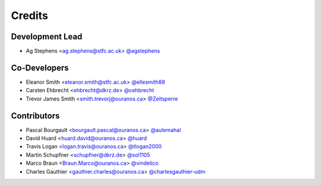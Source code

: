 
Credits
=======

Development Lead
----------------

* Ag Stephens <ag.stephens@stfc.ac.uk> `@agstephens <https://github.com/agstephens>`_

Co-Developers
-------------

* Eleanor Smith <eleanor.smith@stfc.ac.uk> `@ellesmith88 <https://github.com/ellesmith88>`_
* Carsten Ehbrecht <ehbrecht@dkrz.de> `@cehbrecht <https://github.com/cehbrecht>`_
* Trevor James Smith <smith.trevorj@ouranos.ca> `@Zeitsperre <https://github.com/Zeitsperre>`_

Contributors
------------

* Pascal Bourgault <bourgault.pascal@ouranos.ca> `@aulemahal <https://github.com/aulemahal>`_
* David Huard <huard.david@ouranos.ca> `@huard <https://github.com/huard>`_
* Travis Logan <logan.travis@ouranos.ca> `@tlogan2000 <https://github.com/tlogan2000>`_
* Martin Schupfner <schupfner@dkrz.de> `@sol1105 <https://github.com/sol1105>`_
* Marco Braun <Braun.Marco@ouranos.ca> `@vindelico <https://github.com/vindelico>`_
* Charles Gauthier <gauthier.charles@ouranos.ca> `@charlesgauthier-udm <https://github.com/charlesgauthier-udm>`_
